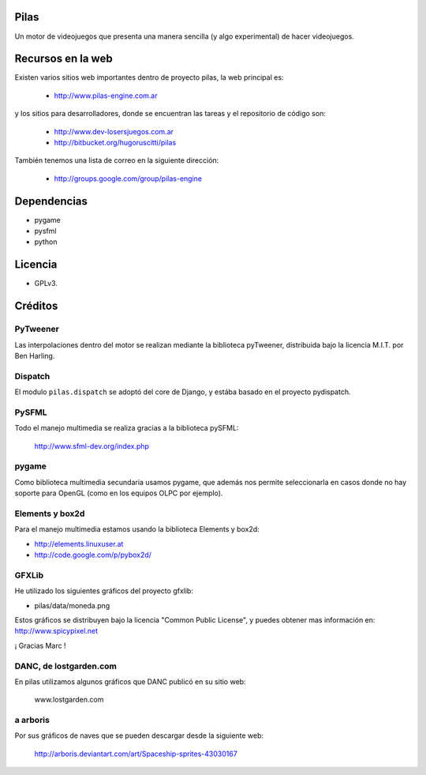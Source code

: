 Pilas
=====

Un motor de videojuegos que presenta una manera sencilla (y algo experimental)
de hacer videojuegos.


Recursos en la web
==================

Existen varios sitios web importantes dentro
de proyecto pilas, la web principal
es:

    - http://www.pilas-engine.com.ar

y los sitios para desarrolladores, donde se encuentran
las tareas y el repositorio de código son:

    - http://www.dev-losersjuegos.com.ar
    - http://bitbucket.org/hugoruscitti/pilas


También tenemos una lista de correo en
la siguiente dirección:

    - http://groups.google.com/group/pilas-engine

Dependencias
============

- pygame
- pysfml
- python


Licencia
========


- GPLv3.


Créditos
========

PyTweener
---------

Las interpolaciones dentro del motor se realizan
mediante la biblioteca pyTweener, distribuida
bajo la licencia M.I.T. por Ben Harling.

Dispatch
--------

El modulo ``pilas.dispatch`` se adoptó del
core de Django, y estába basado en el proyecto pydispatch.


PySFML
------

Todo el manejo multimedia se realiza gracias a la biblioteca
pySFML:

    http://www.sfml-dev.org/index.php


pygame
------

Como biblioteca multimedia secundaria usamos
pygame, que además nos permite seleccionarla
en casos donde no hay soporte para OpenGL (como
en los equipos OLPC por ejemplo).

Elements y box2d
----------------

Para el manejo multimedia estamos usando
la biblioteca Elements y box2d:

- http://elements.linuxuser.at
- http://code.google.com/p/pybox2d/

GFXLib
------

He utilizado los siguientes gráficos del proyecto
gfxlib:

- pilas/data/moneda.png

Estos gráficos se distribuyen bajo la licencia "Common Public License", y
puedes obtener mas información en: http://www.spicypixel.net

¡ Gracias Marc !


DANC, de lostgarden.com
-----------------------

En pilas utilizamos algunos gráficos que DANC publicó
en su sitio web:

    www.lostgarden.com


a arboris
---------

Por sus gráficos de naves que se pueden
descargar desde la siguiente web:

    http://arboris.deviantart.com/art/Spaceship-sprites-43030167
